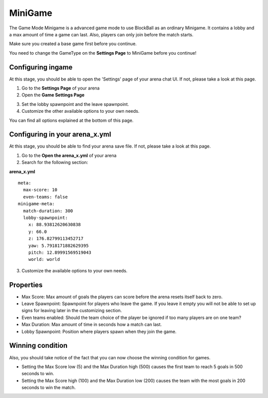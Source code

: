 MiniGame
========

The Game Mode Minigame is a advanced game mode to use BlockBall as an ordinary Minigame. It contains a lobby and a max amount of time
a game can last. Also, players can only join before the match starts.

Make sure you created a base game first before you continue.

You need to change the GameType on the **Settings Page** to MiniGame before you continue!

Configuring ingame
~~~~~~~~~~~~~~~~~~

At this stage, you should be able to open the 'Settings' page of your arena chat UI. If not, please take a look at this page.

1. Go to the **Settings Page** of your arena
2. Open the **Game Settings Page**

.. image:: ../_static/images/arena11.jpg

3. Set the lobby spawnpoint and the leave spawnpoint.
4. Customize the other available options to your own needs.

You can find all options explained at the bottom of this page.

Configuring in your arena_x.yml
~~~~~~~~~~~~~~~~~~~~~~~~~~~~~~~

At this stage, you should be able to find your arena save file. If not, please take a look at this page.

1. Go to the **Open the arena_x.yml** of your arena
2. Search for the following section:

**arena_x.yml**
::
    meta:
      max-score: 10
      even-teams: false
    minigame-meta:
      match-duration: 300
      lobby-spawnpoint:
        x: 88.93812620630838
        y: 66.0
        z: 176.82799113452717
        yaw: 5.7918171882629395
        pitch: 12.89991569519043
        world: world

3. Customize the available options to your own needs.

Properties
~~~~~~~~~~

* Max Score: Max amount of goals the players can score before the arena resets itself back to zero.
* Leave Spawnpoint: Spawnpoint for players who leave the game. If you leave it empty you will not be able to set up signs for leaving later in the customizing section.
* Even teams enabled: Should the team choice of the player be ignored if too many players are on one team?
* Max Duration: Max amount of time in seconds how a match can last.
* Lobby Spawnpoint: Position where players spawn when they join the game.


Winning condition
~~~~~~~~~~~~~~~~~

Also, you should take notice of the fact that you can now choose the winning condition for games.

* Setting the Max Score low (5) and the Max Duration high (500) causes the first team to reach 5 goals in 500 seconds to win.
* Setting the Max Score high (100) and the Max Duration low (200) causes the team with the most goals in 200 seconds to win the match.






























